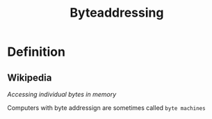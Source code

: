 #+title: Byteaddressing

* Definition
** Wikipedia
/Accessing individual bytes in memory/

Computers with byte addressign are sometimes called =byte machines=
